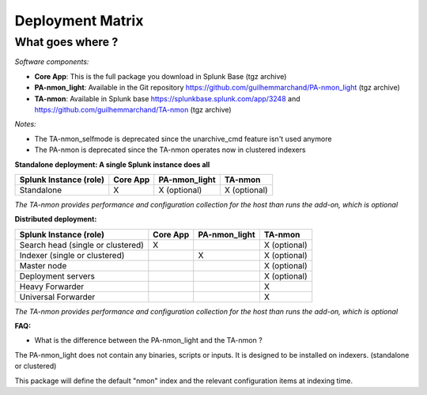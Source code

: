 #################
Deployment Matrix
#################

What goes where ?
-----------------

*Software components:*

* **Core App**: This is the full package you download in Splunk Base (tgz archive)

* **PA-nmon_light**: Available in the Git repository https://github.com/guilhemmarchand/PA-nmon_light (tgz archive)

* **TA-nmon**: Available in Splunk base https://splunkbase.splunk.com/app/3248 and https://github.com/guilhemmarchand/TA-nmon (tgz archive)

*Notes:*

* The TA-nmon_selfmode is deprecated since the unarchive_cmd feature isn't used anymore
* The PA-nmon is deprecated since the TA-nmon operates now in clustered indexers

**Standalone deployment: A single Splunk instance does all**

+--------------------------------------------+---------------------+---------------------+---------------------+
| Splunk Instance                            | Core App            | PA-nmon_light       | TA-nmon             |
| (role)                                     |                     |                     |                     |
+============================================+=====================+=====================+=====================+
| Standalone                                 |     X               |    X (optional)     |    X (optional)     |
+--------------------------------------------+---------------------+---------------------+---------------------+

*The TA-nmon provides performance and configuration collection for the host than runs the add-on, which is optional*

**Distributed deployment:**

+--------------------------------------------+---------------------+---------------------+---------------------+
| Splunk Instance                            | Core App            | PA-nmon_light       | TA-nmon             |
| (role)                                     |                     |                     |                     |
+============================================+=====================+=====================+=====================+
| Search head (single or clustered)          |     X               |                     |    X (optional)     |
+--------------------------------------------+---------------------+---------------------+---------------------+
| Indexer (single or clustered)              |                     |    X                |    X (optional)     |
+--------------------------------------------+---------------------+---------------------+---------------------+
| Master node                                |                     |                     |    X (optional)     |
+--------------------------------------------+---------------------+---------------------+---------------------+
| Deployment servers                         |                     |                     |    X (optional)     |
+--------------------------------------------+---------------------+---------------------+---------------------+
| Heavy Forwarder                            |                     |                     |    X                |
+--------------------------------------------+---------------------+---------------------+---------------------+
| Universal Forwarder                        |                     |                     |    X                |
+--------------------------------------------+---------------------+---------------------+---------------------+

*The TA-nmon provides performance and configuration collection for the host than runs the add-on, which is optional*

**FAQ:**

* What is the difference between the PA-nmon_light and the TA-nmon ?

The PA-nmon_light does not contain any binaries, scripts or inputs. It is designed to be installed on indexers. (standalone or clustered)

This package will define the default "nmon" index and the relevant configuration items at indexing time.
